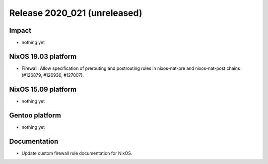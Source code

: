 .. XXX update on release :Publish Date: YYYY-MM-DD

Release 2020_021 (unreleased)
-----------------------------

Impact
^^^^^^

* nothing yet


NixOS 19.03 platform
^^^^^^^^^^^^^^^^^^^^

*  Firewall: Allow specification of prerouting and postrouting rules in
   nixos-nat-pre and nixos-nat-post chains (#126879, #126936, #127007).


NixOS 15.09 platform
^^^^^^^^^^^^^^^^^^^^

* nothing yet


Gentoo platform
^^^^^^^^^^^^^^^

* nothing yet


Documentation
^^^^^^^^^^^^^

* Update custom firewall rule documentation for NixOS.


.. vim: set spell spelllang=en:
